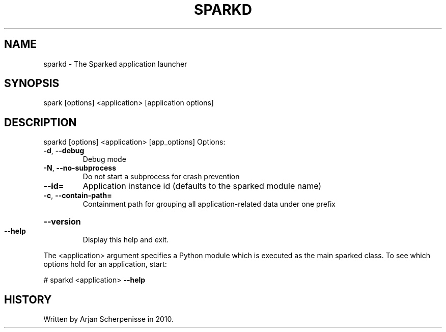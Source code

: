 .\" DO NOT MODIFY THIS FILE!  It was generated by help2man 1.38.2.
.TH SPARKD "1" "October 2010" "sparkd 0.8" "User Commands"
.SH NAME
sparkd \- The Sparked application launcher
.SH SYNOPSIS
spark [options] <application> [application options]
.SH DESCRIPTION
sparkd [options] <application> [app_options]
Options:
.TP
\fB\-d\fR, \fB\-\-debug\fR
Debug mode
.TP
\fB\-N\fR, \fB\-\-no\-subprocess\fR
Do not start a subprocess for crash prevention
.TP
\fB\-\-id=\fR
Application instance id (defaults to the sparked module
name)
.TP
\fB\-c\fR, \fB\-\-contain\-path=\fR
Containment path for grouping all application\-related
data under one prefix
.HP
\fB\-\-version\fR
.TP
\fB\-\-help\fR
Display this help and exit.
.PP
The <application> argument specifies a Python module which is executed as the
main sparked class. To see which options hold for an application, start:
.PP
# sparkd <application> \fB\-\-help\fR
.SH HISTORY
Written by Arjan Scherpenisse in 2010.
